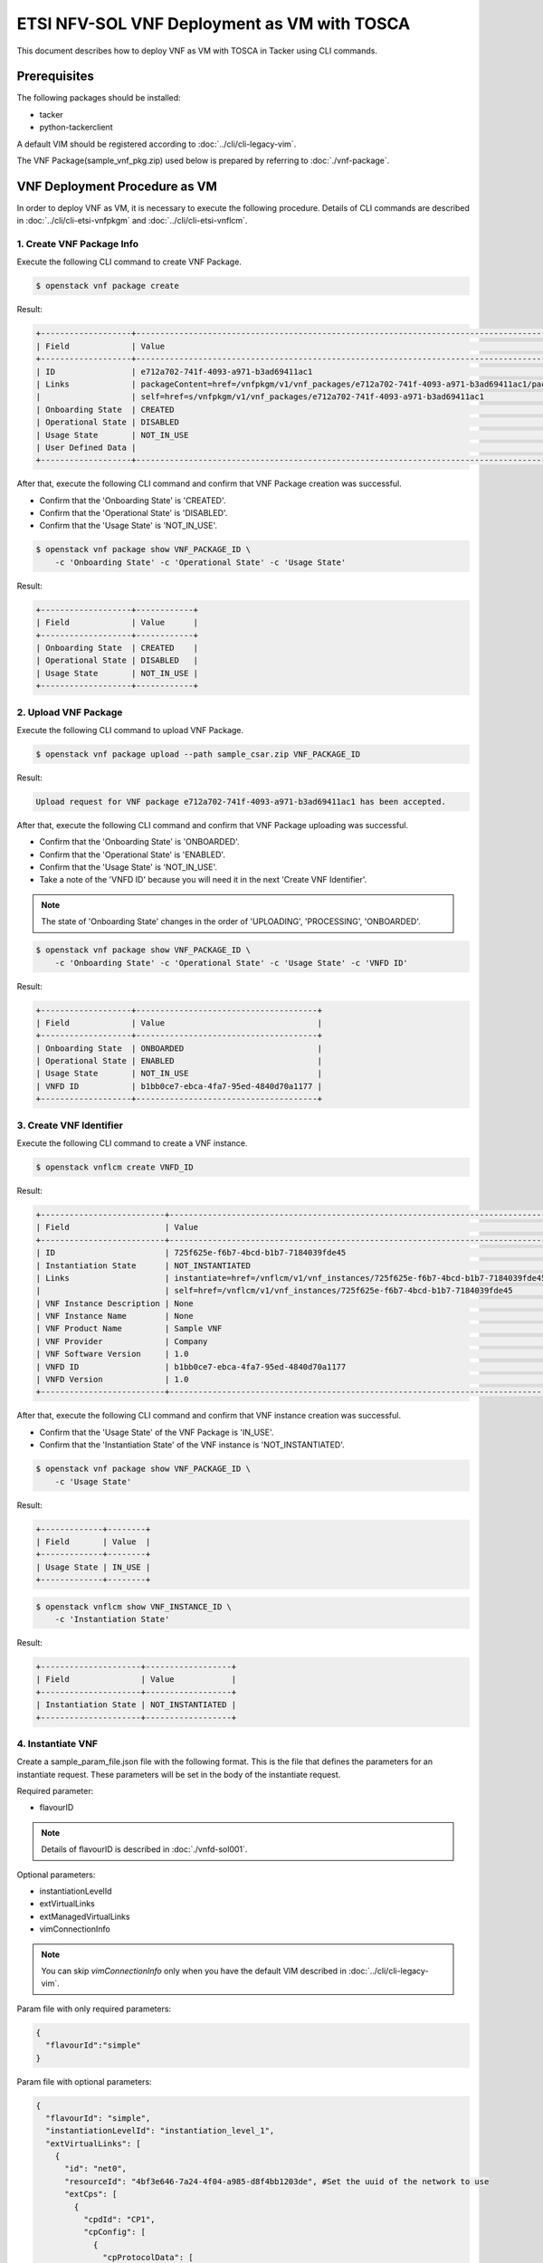 ============================================
ETSI NFV-SOL VNF Deployment as VM with TOSCA
============================================

This document describes how to deploy VNF as VM with TOSCA
in Tacker using CLI commands.


Prerequisites
-------------

The following packages should be installed:

* tacker
* python-tackerclient

A default VIM should be registered according to
:doc:`../cli/cli-legacy-vim`.

The VNF Package(sample_vnf_pkg.zip) used below is prepared
by referring to :doc:`./vnf-package`.


VNF Deployment Procedure as VM
------------------------------

In order to deploy VNF as VM, it is necessary to execute
the following procedure.
Details of CLI commands are described in
:doc:`../cli/cli-etsi-vnfpkgm` and :doc:`../cli/cli-etsi-vnflcm`.


1. Create VNF Package Info
^^^^^^^^^^^^^^^^^^^^^^^^^^

Execute the following CLI command to create VNF Package.

.. code-block:: console

  $ openstack vnf package create


Result:

.. code-block:: console

  +-------------------+----------------------------------------------------------------------------------------------------+
  | Field             | Value                                                                                              |
  +-------------------+----------------------------------------------------------------------------------------------------+
  | ID                | e712a702-741f-4093-a971-b3ad69411ac1                                                               |
  | Links             | packageContent=href=/vnfpkgm/v1/vnf_packages/e712a702-741f-4093-a971-b3ad69411ac1/package_content, |
  |                   | self=href=s/vnfpkgm/v1/vnf_packages/e712a702-741f-4093-a971-b3ad69411ac1                           |
  | Onboarding State  | CREATED                                                                                            |
  | Operational State | DISABLED                                                                                           |
  | Usage State       | NOT_IN_USE                                                                                         |
  | User Defined Data |                                                                                                    |
  +-------------------+----------------------------------------------------------------------------------------------------+


After that, execute the following CLI command and confirm that
VNF Package creation was successful.

* Confirm that the 'Onboarding State' is 'CREATED'.
* Confirm that the 'Operational State' is 'DISABLED'.
* Confirm that the 'Usage State' is 'NOT_IN_USE'.

.. code-block:: console

  $ openstack vnf package show VNF_PACKAGE_ID \
      -c 'Onboarding State' -c 'Operational State' -c 'Usage State'


Result:

.. code-block:: console

  +-------------------+------------+
  | Field             | Value      |
  +-------------------+------------+
  | Onboarding State  | CREATED    |
  | Operational State | DISABLED   |
  | Usage State       | NOT_IN_USE |
  +-------------------+------------+


2. Upload VNF Package
^^^^^^^^^^^^^^^^^^^^^

Execute the following CLI command to upload VNF Package.

.. code-block:: console

  $ openstack vnf package upload --path sample_csar.zip VNF_PACKAGE_ID


Result:

.. code-block:: console

  Upload request for VNF package e712a702-741f-4093-a971-b3ad69411ac1 has been accepted.


After that, execute the following CLI command and confirm that
VNF Package uploading was successful.

* Confirm that the 'Onboarding State' is 'ONBOARDED'.
* Confirm that the 'Operational State' is 'ENABLED'.
* Confirm that the 'Usage State' is 'NOT_IN_USE'.
* Take a note of the 'VNFD ID' because you will need it in the next
  'Create VNF Identifier'.

.. note::
       The state of 'Onboarding State' changes in the order of
       'UPLOADING', 'PROCESSING', 'ONBOARDED'.

.. code-block:: console

  $ openstack vnf package show VNF_PACKAGE_ID \
      -c 'Onboarding State' -c 'Operational State' -c 'Usage State' -c 'VNFD ID'


Result:

.. code-block:: console

  +-------------------+--------------------------------------+
  | Field             | Value                                |
  +-------------------+--------------------------------------+
  | Onboarding State  | ONBOARDED                            |
  | Operational State | ENABLED                              |
  | Usage State       | NOT_IN_USE                           |
  | VNFD ID           | b1bb0ce7-ebca-4fa7-95ed-4840d70a1177 |
  +-------------------+--------------------------------------+


3. Create VNF Identifier
^^^^^^^^^^^^^^^^^^^^^^^^

Execute the following CLI command to create a VNF instance.

.. code-block:: console

  $ openstack vnflcm create VNFD_ID


Result:

.. code-block:: console

  +--------------------------+----------------------------------------------------------------------------------------------+
  | Field                    | Value                                                                                        |
  +--------------------------+----------------------------------------------------------------------------------------------+
  | ID                       | 725f625e-f6b7-4bcd-b1b7-7184039fde45                                                         |
  | Instantiation State      | NOT_INSTANTIATED                                                                             |
  | Links                    | instantiate=href=/vnflcm/v1/vnf_instances/725f625e-f6b7-4bcd-b1b7-7184039fde45/instantiate,  |
  |                          | self=href=/vnflcm/v1/vnf_instances/725f625e-f6b7-4bcd-b1b7-7184039fde45                      |
  | VNF Instance Description | None                                                                                         |
  | VNF Instance Name        | None                                                                                         |
  | VNF Product Name         | Sample VNF                                                                                   |
  | VNF Provider             | Company                                                                                      |
  | VNF Software Version     | 1.0                                                                                          |
  | VNFD ID                  | b1bb0ce7-ebca-4fa7-95ed-4840d70a1177                                                         |
  | VNFD Version             | 1.0                                                                                          |
  +--------------------------+----------------------------------------------------------------------------------------------+


After that, execute the following CLI command and confirm that
VNF instance creation was successful.

* Confirm that the 'Usage State' of the VNF Package is 'IN_USE'.
* Confirm that the 'Instantiation State' of the VNF instance
  is 'NOT_INSTANTIATED'.

.. code-block:: console

  $ openstack vnf package show VNF_PACKAGE_ID \
      -c 'Usage State'


Result:

.. code-block:: console

  +-------------+--------+
  | Field       | Value  |
  +-------------+--------+
  | Usage State | IN_USE |
  +-------------+--------+


.. code-block:: console

  $ openstack vnflcm show VNF_INSTANCE_ID \
      -c 'Instantiation State'


Result:

.. code-block:: console

  +---------------------+------------------+
  | Field               | Value            |
  +---------------------+------------------+
  | Instantiation State | NOT_INSTANTIATED |
  +---------------------+------------------+


4. Instantiate VNF
^^^^^^^^^^^^^^^^^^

Create a sample_param_file.json file with the following format.
This is the file that defines the parameters for an instantiate request.
These parameters will be set in the body of the instantiate request.

Required parameter:

* flavourID

.. note::
       Details of flavourID is described in :doc:`./vnfd-sol001`.

Optional parameters:

* instantiationLevelId
* extVirtualLinks
* extManagedVirtualLinks
* vimConnectionInfo

.. note::
      You can skip `vimConnectionInfo` only when you have
      the default VIM described in :doc:`../cli/cli-legacy-vim`.

Param file with only required parameters:

.. code-block:: console

  {
    "flavourId":"simple"
  }

Param file with optional parameters:

.. code-block:: console

  {
    "flavourId": "simple",
    "instantiationLevelId": "instantiation_level_1",
    "extVirtualLinks": [
      {
        "id": "net0",
        "resourceId": "4bf3e646-7a24-4f04-a985-d8f4bb1203de", #Set the uuid of the network to use
        "extCps": [
          {
            "cpdId": "CP1",
            "cpConfig": [
              {
                "cpProtocolData": [
                  {
                    "layerProtocol": "IP_OVER_ETHERNET"
                  }
                ]
              }
            ]
          }
        ]
      }
    ],
    "vimConnectionInfo": [
      {
        "id": "e24f9796-a8e9-4cb0-85ce-5920dcddafa1",    #Set a random uuid.
        "vimId": "8a0fd79d-e224-4c27-85f5-ee79c6e0d870", #Set the uuid of the VIM to use
        "vimType": "ETSINFV.OPENSTACK_KEYSTONE.v_2"
      }
    ]
  }


Execute the following CLI command to instantiate VNF instance.

.. code-block:: console

  $ openstack vnflcm instantiate VNF_INSTANCE_ID \
       ./sample_param_file.json


Result:

.. code-block:: console

  Instantiate request for VNF Instance 725f625e-f6b7-4bcd-b1b7-7184039fde45 has been accepted.


After that, execute the following CLI command and confirm that
VNF instance instantiation was successful.

* Confirm that the 'Instantiation State' is 'INSTANTIATED'.

.. code-block:: console

  $ openstack vnflcm show VNF_INSTANCE_ID \
      -c 'Instantiation State'


Result:

.. code-block:: console

  +---------------------+--------------+
  | Field               | Value        |
  +---------------------+--------------+
  | Instantiation State | INSTANTIATED |
  +---------------------+--------------+


5. Terminate VNF
^^^^^^^^^^^^^^^^

Execute the following CLI command to terminate the VNF instance.

.. code-block:: console

  $ openstack vnflcm terminate VNF_INSTANCE_ID


Result:

.. code-block:: console

  Terminate request for VNF Instance '725f625e-f6b7-4bcd-b1b7-7184039fde45' has been accepted.


After that, execute the following CLI command and confirm that
VNF instance termination was successful.

* Confirm that the 'Instantiation State' is 'NOT_INSTANTIATED'.

.. code-block:: console

  $ openstack vnflcm show VNF_INSTANCE_ID \
      -c 'Instantiation State'


Result:

.. code-block:: console

  +---------------------+------------------+
  | Field               | Value            |
  +---------------------+------------------+
  | Instantiation State | NOT_INSTANTIATED |
  +---------------------+------------------+


6. Delete VNF Identifier
^^^^^^^^^^^^^^^^^^^^^^^^

Execute the following CLI command to delete the VNF instance.

.. code-block:: console

  $ openstack vnflcm delete VNF_INSTANCE_ID


Result:

.. code-block:: console

  Vnf instance '725f625e-f6b7-4bcd-b1b7-7184039fde45' deleted successfully


After that, execute the following CLI command and confirm that
VNF instance deletion was successful.

* Confirm that the 'Usage State' of VNF Package is 'NOT_IN_USE'.
* Confirm that the VNF instance is not found.

.. code-block:: console

  $ openstack vnf package show VNF_PACKAGE_ID \
      -c 'Usage State'


Result:

.. code-block:: console

  +-------------+------------+
  | Field       | Value      |
  +-------------+------------+
  | Usage State | NOT_IN_USE |
  +-------------+------------+


.. code-block:: console

  $ openstack vnflcm show VNF_INSTANCE_ID


Result:

.. code-block:: console

  Can not find requested vnf instance: 725f625e-f6b7-4bcd-b1b7-7184039fde45

